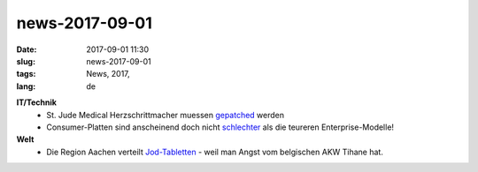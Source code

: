 news-2017-09-01
#################
:date: 2017-09-01 11:30
:slug: news-2017-09-01
:tags: News, 2017, 
:lang: de

**IT/Technik**
 - St. Jude Medical Herzschrittmacher muessen `gepatched <https://www.fda.gov/MedicalDevices/Safety/AlertsandNotices/ucm573669.htm>`_ werden
 - Consumer-Platten sind anscheinend doch nicht `schlechter <https://www.golem.de/news/backblaze-vebraucher-hdds-noch-nicht-schlechter-als-enterprise-modelle-1708-129782.html>`_ als die teureren Enterprise-Modelle!

**Welt**
 - Die Region Aachen verteilt `Jod-Tabletten <https://heise.de/-3818157>`_ - weil man Angst vom belgischen AKW Tihane hat.
